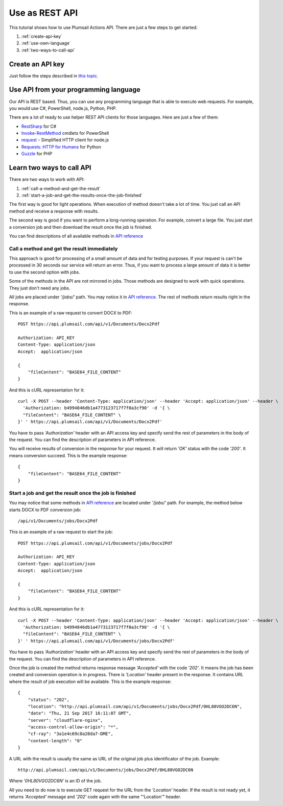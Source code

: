 Use as REST API
=======================================

This tutorial shows how to use Plumsail Actions API. There are just a few steps to get started:

1. :ref:`create-api-key`
2. :ref:`use-own-language`
3. :ref:`two-ways-to-call-api`

.. _create-api-key:

Create an API key
-----------------

Just follow the steps described in `this topic <sign-up.html#generate-api-key>`_.

.. _use-own-language:

Use API from your programming language
---------------------------------------------

Our API is REST based. Thus, you can use any programming language that is able to execute web requests. For example, you would use C#, PowerShell, node.js, Python, PHP.

There are a lot of ready to use helper REST API clients for those languages. Here are just a few of them:

- `RestSharp <http://restsharp.org/>`_ for C#
- `Invoke-RestMethod <https://docs.microsoft.com/en-us/powershell/module/microsoft.powershell.utility/invoke-restmethod?view=powershell-5.1>`_ cmdlets for PowerShell
- `request <https://www.npmjs.com/package/request>`_ - Simplified HTTP client for node.js
- `Requests: HTTP for Humans <http://docs.python-requests.org>`_ for Python
- `Guzzle <http://guzzle.readthedocs.io>`_ for PHP

.. _two-ways-to-call-api:

Learn two ways to call API
--------------------

There are two ways to work with API:

1. :ref:`call-a-method-and-get-the-result`
2. :ref:`start-a-job-and-get-the-results-once-the-job-finished`

The first way is good for light operations. When execution of method doesn't take a lot of time. You just call an API method and receive a response with results.

The second way is good if you want to perform a long-running operation. For example, convert a large file. You just start a conversion job and then download the result once the job is finished.

You can find descriptions of all available methods in `API reference <https://api.plumsail.com/swagger/#!/DocumentsAPI>`_

.. _call-a-method-and-get-the-result:

Call a method and get the result immediately
````````````````````````````````````````````

This approach is good for processing of a small amount of data and for testing purposes. If your request is can't be processed in 30 seconds our service will return an error. Thus, if you want to process a large amount of data it is better to use the second option with jobs.

Some of the methods in the API are not mirrored in jobs. Those methods are designed to work with quick operations. They just don't need any jobs.

All jobs are placed under *'/jobs/'* path. You may notice it in `API reference <https://api.plumsail.com/swagger/#!/DocumentsAPI>`_. The rest of methods return results right in the response.

This is an example of a raw request to convert DOCX to PDF:

::

    POST https://api.plumsail.com/api/v1/Documents/Docx2Pdf

    Authorization: API_KEY
    Content-Type: application/json
    Accept:  application/json

    {
        "fileContent": "BASE64_FILE_CONTENT"
    }

And this is cURL representation for it:

::

    curl -X POST --header 'Content-Type: application/json' --header 'Accept: application/json' --header \ 
      'Authorization: b4994846db1a4773123717f7f0a3cf90' -d '{ \    
      "fileContent": "BASE64_FILE_CONTENT" \ 
    }' ' https://api.plumsail.com/api/v1/Documents/Docx2Pdf'

You have to pass *'Authorization'* header with an API access key and specify send the rest of parameters in the body of the request. You can find the description of parameters in API reference.

You will receive results of conversion in the response for your request. It will return *'OK'* status with the code *'200'*. It means conversion succeed. This is the example response:

::

    {
        "fileContent": "BASE64_FILE_CONTENT"
    }

.. _start-a-job-and-get-the-results-once-the-job-finished:

Start a job and get the result once the job is finished
````````````````````````````````````````````````````````

You may notice that some methods in `API reference <https://api.plumsail.com/swagger/#!/DocumentsAPI>`_ are located under *'/jobs/'* path. For example, the method below starts DOCX to PDF conversion job:

::

    /api/v1/Documents/jobs/Docx2Pdf

This is an example of a raw request to start the job:

::

    POST https://api.plumsail.com/api/v1/Documents/jobs/Docx2Pdf

    Authorization: API_KEY
    Content-Type: application/json
    Accept:  application/json

    {
        "fileContent": "BASE64_FILE_CONTENT"
    }

And this is cURL representation for it:

::

    curl -X POST --header 'Content-Type: application/json' --header 'Accept: application/json' --header \ 
      'Authorization: b4994846db1a4773123717f7f0a3cf90' -d '{ \    
      "fileContent": "BASE64_FILE_CONTENT" \ 
    }' ' https://api.plumsail.com/api/v1/Documents/jobs/Docx2Pdf'

You have to pass *'Authorization'* header with an API access key and specify send the rest of parameters in the body of the request. You can find the description of parameters in API reference.

Once the job is created the method returns response message *'Accepted'* with the code *'202'*. It means the job has been created and conversion operation is in progress. There is *'Location'* header present in the response. It contains URL where the result of job execution will be available. This is the example response:

::

    {
        "status": "202",
        "location": "http://api.plumsail.com/api/v1/Documents/jobs/Docx2Pdf/0HL80VGO2DC6N",
        "date": "Thu, 21 Sep 2017 16:11:07 GMT",
        "server": "cloudflare-nginx",
        "access-control-allow-origin": "*",
        "cf-ray": "3a1e4c69c8a28da7-DME",
        "content-length": "0"        
    }

A URL with the result is usually the same as URL of the original job plus identificator of the job. Example:

::

    http://api.plumsail.com/api/v1/Documents/jobs/Docx2Pdf/0HL80VGO2DC6N

Where *'0HL80VGO2DC6N'* is an ID of the job.

All you need to do now is to execute GET request for the URL from the *'Location'* header. If the result is not ready yet, it returns *'Accepted'* message and *'202'* code again with the same "'Location'" header.
